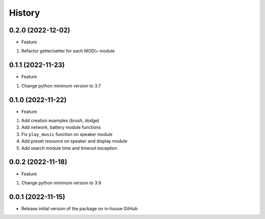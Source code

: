 History
=======

0.2.0 (2022-12-02)
------------------

-  Feature

1. Refactor getter/setter for each MODI+ module

.. _section-1:

0.1.1 (2022-11-23)
------------------

-  Feature

1. Change python minimum version to 3.7

.. _section-2:

0.1.0 (2022-11-22)
------------------

-  Feature

1. Add creation examples (brush, dodge)
2. Add network, battery module functions
3. Fix ``play_music`` function on speaker module
4. Add preset resource on speaker and display module
5. Add search module time and timeout exception

.. _section-3:

0.0.2 (2022-11-18)
------------------

-  Feature

1. Change python minimum version to 3.9

.. _section-4:

0.0.1 (2022-11-15)
------------------

-  Release initial version of the package on in-house GitHub

